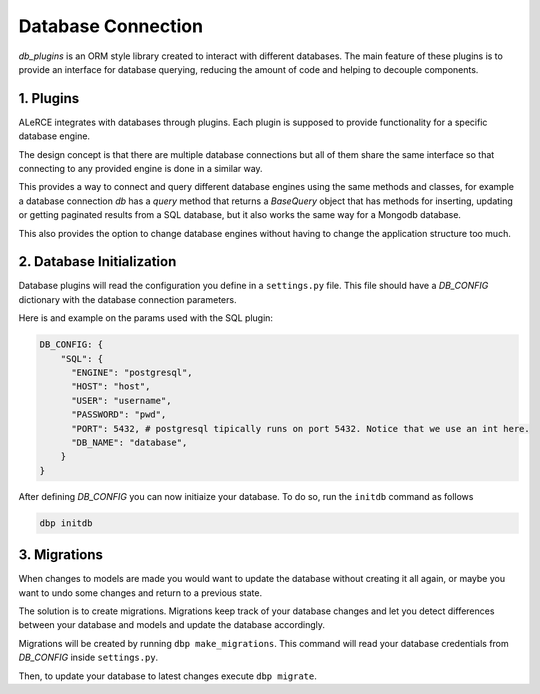 Database Connection
=============
*db_plugins* is an ORM style library created to interact with different databases. The main feature of these plugins is to provide an interface for database querying, reducing the amount of code and helping to decouple components.


1. Plugins
------------
ALeRCE integrates with databases through plugins. Each plugin is supposed to provide functionality for a specific database engine.

The design concept is that there are multiple database connections but all of them share the same interface so that connecting to any provided engine is done in a similar way.

This provides a way to connect and query different database engines using the same methods and classes, for example a database connection `db` has a `query` method that returns a `BaseQuery` object that has methods for inserting, updating or getting paginated results from a SQL database, but it also works the same way for a Mongodb database.

This also provides the option to change database engines without having to change the application structure too much.

2. Database Initialization
--------------------------
Database plugins will read the configuration you define in a ``settings.py`` file. This file should have a `DB_CONFIG` dictionary with the database connection parameters.

Here is and example on the params used with the SQL plugin:

.. code-block:: python

    DB_CONFIG: {
        "SQL": {
          "ENGINE": "postgresql",
          "HOST": "host",
          "USER": "username",
          "PASSWORD": "pwd",
          "PORT": 5432, # postgresql tipically runs on port 5432. Notice that we use an int here.
          "DB_NAME": "database",
        }
    }

After defining `DB_CONFIG` you can now initiaize your database. To do so, run the ``initdb`` command as follows


.. code-block:: bash

    dbp initdb


3. Migrations
-------------
When changes to models are made you would want to update the database without creating it all again, or maybe you want to undo some changes and return to a previous state.

The solution is to create migrations. Migrations keep track of your database changes and let you detect differences between your database and models and update the database accordingly.

Migrations will be created by running ``dbp make_migrations``. This command will read your database credentials from `DB_CONFIG` inside ``settings.py``.

Then, to update your database to latest changes execute ``dbp migrate``.


